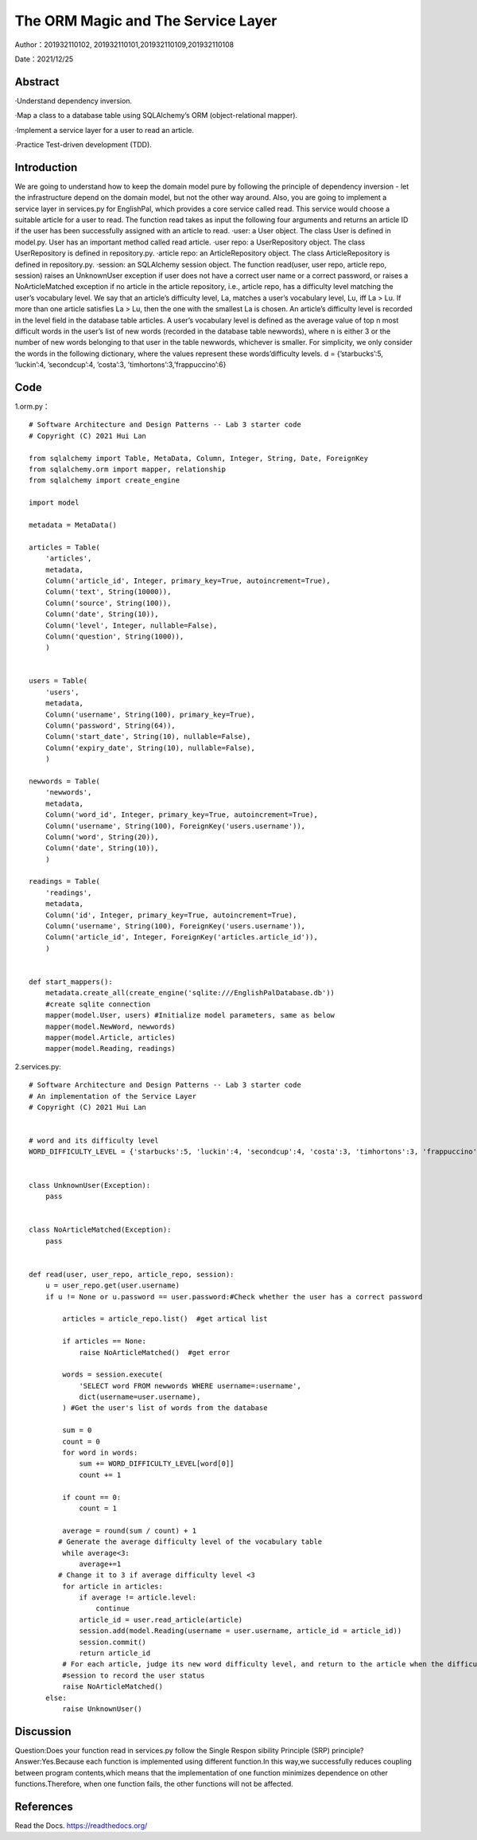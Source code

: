 The ORM Magic and The Service Layer
===================================

Author：201932110102, 201932110101,201932110109,201932110108

Date：2021/12/25

Abstract
--------
·Understand dependency inversion.

·Map a class to a database table using SQLAlchemy’s ORM (object-relational mapper).

·Implement a service layer for a user to read an article.

·Practice Test-driven development (TDD).



Introduction
--------
We are going to understand how to keep the domain model pure by following the principle of dependency inversion - let the infrastructure depend on the domain model, but not the other way around.
Also, you are going to implement a service layer in services.py for EnglishPal, which provides a core service called read. This service would choose a suitable article for a user to read. The function read takes as input the following four arguments and returns an article ID if the user has been successfully assigned with an article to read.
·user: a User object. The class User is defined in model.py. User has an important method called read article.
·user repo: a UserRepository object. The class UserRepository is defined in repository.py.
·article repo: an ArticleRepository object. The class ArticleRepository is defined in repository.py.
·session: an SQLAlchemy session object.
The function read(user, user repo, article repo, session) raises an UnknownUser exception if user does not have a correct user name or a correct password, or raises a NoArticleMatched exception if no article in the article repository, i.e., article repo, has a difficulty level matching the user’s vocabulary level. We say that an article’s difficulty level, La, matches a user’s vocabulary level, Lu, iff La > Lu. If more than one article satisfies La > Lu, then the one with the smallest La is chosen.
An article’s difficulty level is recorded in the level field in the database table articles. A user’s vocabulary level is defined as the average value of top n most difficult words in the user’s list of new words (recorded in the database table newwords), where n is either 3 or the number of new words belonging to that user in the
table newwords, whichever is smaller.
For simplicity, we only consider the words in the following dictionary, where the values represent these words’difficulty levels.
d = {’starbucks’:5, ’luckin’:4, ’secondcup’:4, ’costa’:3, ’timhortons’:3,’frappuccino’:6}


Code
--------
1.orm.py： 
::

    # Software Architecture and Design Patterns -- Lab 3 starter code
    # Copyright (C) 2021 Hui Lan

    from sqlalchemy import Table, MetaData, Column, Integer, String, Date, ForeignKey
    from sqlalchemy.orm import mapper, relationship
    from sqlalchemy import create_engine

    import model

    metadata = MetaData()

    articles = Table(
        'articles',
        metadata,
        Column('article_id', Integer, primary_key=True, autoincrement=True),
        Column('text', String(10000)),
        Column('source', String(100)),
        Column('date', String(10)),
        Column('level', Integer, nullable=False),
        Column('question', String(1000)),
        )


    users = Table(
        'users',
        metadata,
        Column('username', String(100), primary_key=True),
        Column('password', String(64)),
        Column('start_date', String(10), nullable=False),
        Column('expiry_date', String(10), nullable=False),
        )

    newwords = Table(
        'newwords',
        metadata,
        Column('word_id', Integer, primary_key=True, autoincrement=True),
        Column('username', String(100), ForeignKey('users.username')),
        Column('word', String(20)),
        Column('date', String(10)),
        )

    readings = Table(
        'readings',
        metadata,
        Column('id', Integer, primary_key=True, autoincrement=True),
        Column('username', String(100), ForeignKey('users.username')),
        Column('article_id', Integer, ForeignKey('articles.article_id')),
        )


    def start_mappers():
        metadata.create_all(create_engine('sqlite:///EnglishPalDatabase.db'))
        #create sqlite connection
        mapper(model.User, users) #Initialize model parameters, same as below
        mapper(model.NewWord, newwords)
        mapper(model.Article, articles)
        mapper(model.Reading, readings)



2.services.py:

::

    # Software Architecture and Design Patterns -- Lab 3 starter code
    # An implementation of the Service Layer
    # Copyright (C) 2021 Hui Lan


    # word and its difficulty level
    WORD_DIFFICULTY_LEVEL = {'starbucks':5, 'luckin':4, 'secondcup':4, 'costa':3, 'timhortons':3, 'frappuccino':6}


    class UnknownUser(Exception):
        pass


    class NoArticleMatched(Exception):
        pass


    def read(user, user_repo, article_repo, session):
        u = user_repo.get(user.username)
        if u != None or u.password == user.password:#Check whether the user has a correct password

            articles = article_repo.list()  #get artical list

            if articles == None:
                raise NoArticleMatched()  #get error

            words = session.execute(
                'SELECT word FROM newwords WHERE username=:username',
                dict(username=user.username),
            ) #Get the user's list of words from the database

            sum = 0
            count = 0
            for word in words:
                sum += WORD_DIFFICULTY_LEVEL[word[0]]
                count += 1

            if count == 0:
                count = 1

            average = round(sum / count) + 1
           # Generate the average difficulty level of the vocabulary table
            while average<3:
                average+=1
           # Change it to 3 if average difficulty level <3
            for article in articles:
                if average != article.level:
                    continue
                article_id = user.read_article(article)
                session.add(model.Reading(username = user.username, article_id = article_id))
                session.commit()
                return article_id
            # For each article, judge its new word difficulty level, and return to the article when the difficulty level of the article is equal to its new word difficulty level
            #session to record the user status
            raise NoArticleMatched()
        else:
            raise UnknownUser()


Discussion
--------
Question:Does your function read in services.py follow the Single Respon sibility Principle (SRP) principle? 
Answer:Yes.Because each function is implemented using different function.In this way,we successfully reduces coupling between program contents,which means that the implementation of one function minimizes dependence on other functions.Therefore, when one function fails, the other functions will not be affected.



References
--------

Read the Docs. https://readthedocs.org/
